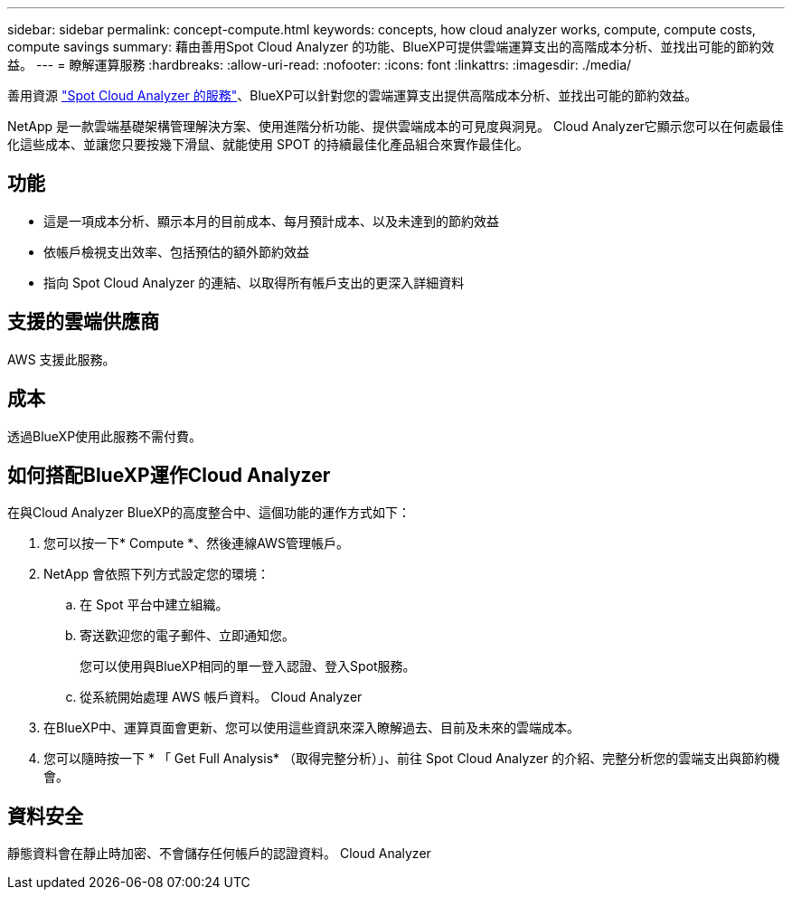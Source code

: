 ---
sidebar: sidebar 
permalink: concept-compute.html 
keywords: concepts, how cloud analyzer works, compute, compute costs, compute savings 
summary: 藉由善用Spot Cloud Analyzer 的功能、BlueXP可提供雲端運算支出的高階成本分析、並找出可能的節約效益。 
---
= 瞭解運算服務
:hardbreaks:
:allow-uri-read: 
:nofooter: 
:icons: font
:linkattrs: 
:imagesdir: ./media/


[role="lead"]
善用資源 https://spot.io/products/cloud-analyzer/["Spot Cloud Analyzer 的服務"^]、BlueXP可以針對您的雲端運算支出提供高階成本分析、並找出可能的節約效益。

NetApp 是一款雲端基礎架構管理解決方案、使用進階分析功能、提供雲端成本的可見度與洞見。 Cloud Analyzer它顯示您可以在何處最佳化這些成本、並讓您只要按幾下滑鼠、就能使用 SPOT 的持續最佳化產品組合來實作最佳化。



== 功能

* 這是一項成本分析、顯示本月的目前成本、每月預計成本、以及未達到的節約效益
* 依帳戶檢視支出效率、包括預估的額外節約效益
* 指向 Spot Cloud Analyzer 的連結、以取得所有帳戶支出的更深入詳細資料




== 支援的雲端供應商

AWS 支援此服務。



== 成本

透過BlueXP使用此服務不需付費。



== 如何搭配BlueXP運作Cloud Analyzer

在與Cloud Analyzer BlueXP的高度整合中、這個功能的運作方式如下：

. 您可以按一下* Compute *、然後連線AWS管理帳戶。
. NetApp 會依照下列方式設定您的環境：
+
.. 在 Spot 平台中建立組織。
.. 寄送歡迎您的電子郵件、立即通知您。
+
您可以使用與BlueXP相同的單一登入認證、登入Spot服務。

.. 從系統開始處理 AWS 帳戶資料。 Cloud Analyzer


. 在BlueXP中、運算頁面會更新、您可以使用這些資訊來深入瞭解過去、目前及未來的雲端成本。
. 您可以隨時按一下 * 「 Get Full Analysis* （取得完整分析）」、前往 Spot Cloud Analyzer 的介紹、完整分析您的雲端支出與節約機會。




== 資料安全

靜態資料會在靜止時加密、不會儲存任何帳戶的認證資料。 Cloud Analyzer
